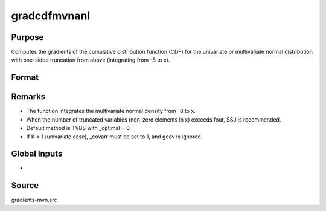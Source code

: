 gradcdfmvnanl
==============================================

Purpose
----------------

Computes the gradients of the cumulative distribution function (CDF) for the univariate or multivariate normal distribution with one-sided truncation from above (integrating from -8 to x). 

Format
----------------
.. function:: { P, gmu, gcov, gx, s1 } = gradcdfmvnanl(mu, cov, x, s)

     :param mu: Mean vector.
    :type mu: Kx1 matrix

    :param cov: Covariance or correlation matrix.
    :type cov: KxK matrix

    :param x: Abscissae values.
    :type x: 1xK matrix

    :param s: Seed value for random permutations.
    :type s: Scalar

    :return P: Value of the evaluated cumulative probability.
    :rtype P: scalar

    :return gmu: Gradient vector of F with respect to the means.
    :rtype gmu: K x 1 vector

    :return gcov: Gradient vector with respect to covariance or correlation matrix elements:
    :rtype gcov: K x 1 vector

    :return gx: Gradient vector of F with respect to truncation points.
    :rtype gx: K x 1 vector

    :return s1: New seed value (if SSJ method is used).
    :rtype s1: scalar

Remarks
------------

- The function integrates the multivariate normal density from -8 to x.
- When the number of truncated variables (non-zero elements in x) exceeds four, SSJ is recommended.
- Default method is TVBS with _optimal = 0.
- If K = 1 (univariate case), _covarr must be set to 1, and gcov is ignored.


Global Inputs
--------------

.. data:: _method

    Controls the ordering of the abscissae.

    .. list-table::
        :widths: auto

        * - [SSJ]
          - Switzer, Solow, and Joe Method.
        * - [TG]
          - Trinh and Genz's univariate conditioning approximation procedure.
        * - [ME]
          - The traditional ME approach, implemented in a new matrix-based and LDLT-based manner.
        * - [OVUS]
          - One-variate univariate screening approach.
        * - [OVBS]
          - One-variate bivariate screening approach.
        * - [TGBME]
          - Trinh and Genz's bivariate conditioning approximation procedure.
        * - [BME]
          - Bivariate ME approach.
        * - [TVBS]
          - Two-variate bivariate screening approach.

.. data:: _covar

    Controls whether `cov` is treated as a covariance matrix (1) or a correlation matrix (0).

.. data:: _cholesky

    Controls whether gradients are computed with respect to the Cholesky decomposition. If 1, gradients are computed with respect to Cholesky decomposition.


- 

Source
------------

gradients-mvn.src
